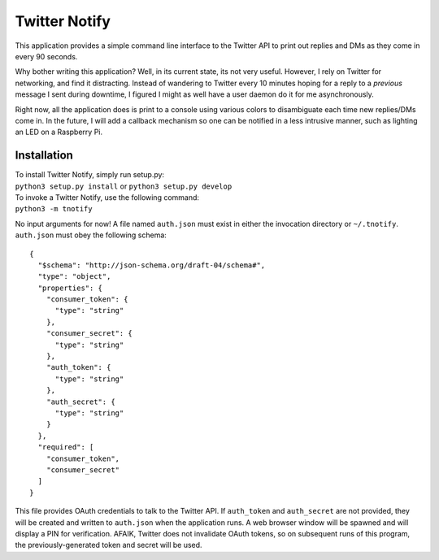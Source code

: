 Twitter Notify
==============

This application provides a simple command line interface to the Twitter API
to print out replies and DMs as they come in every 90 seconds.

Why bother writing this application? Well, in its current state, its not very
useful. However, I rely on Twitter for networking, and find it distracting.
Instead of wandering to Twitter every 10 minutes hoping for a reply to a
*previous* message I sent during downtime, I figured I might as well have a
user daemon do it for me asynchronously.

Right now, all the application does is print to a console using various colors
to disambiguate each time new replies/DMs come in. In the future, I will
add a callback mechanism so one can be notified in a less intrusive manner,
such as lighting an LED on a Raspberry Pi.

Installation
------------

| To install Twitter Notify, simply run setup.py:
| ``python3 setup.py install`` or ``python3 setup.py develop``

| To invoke a Twitter Notify, use the following command:
| ``python3 -m tnotify``

No input arguments for now! A file named ``auth.json`` must exist in either
the invocation directory or ``~/.tnotify``. ``auth.json`` must obey the
following schema:

::

    {
      "$schema": "http://json-schema.org/draft-04/schema#",
      "type": "object",
      "properties": {
        "consumer_token": {
          "type": "string"
        },
        "consumer_secret": {
          "type": "string"
        },
        "auth_token": {
          "type": "string"
        },
        "auth_secret": {
          "type": "string"
        }
      },
      "required": [
        "consumer_token",
        "consumer_secret"
      ]
    }

This file provides OAuth credentials to talk to the Twitter API. If ``auth_token``
and ``auth_secret`` are not provided, they will be created and written to ``auth.json``
when the application runs. A web browser window will be spawned and will display
a PIN for verification. AFAIK, Twitter does not invalidate OAuth tokens, so
on subsequent runs of this program, the previously-generated token and secret
will be used.
